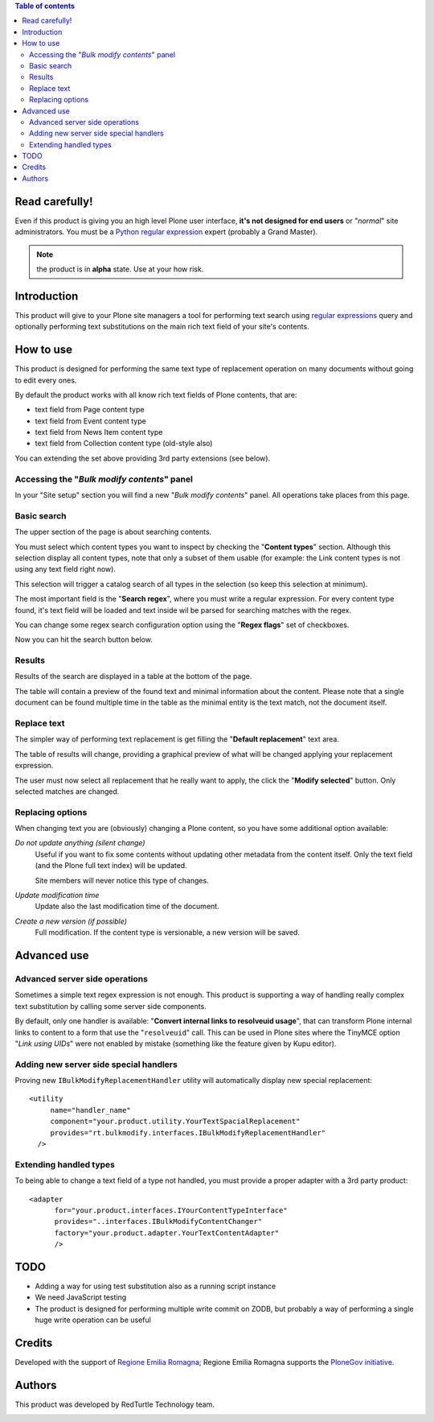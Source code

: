 .. contents:: **Table of contents**

Read carefully!
===============

Even if this product is giving you an high level Plone user interface, **it's not designed for end users**
or "*normal*" site administrators.
You must be a `Python regular expression`__ expert (probably a Grand Master).

__ http://docs.python.org/2/howto/regex.html

.. Note:: the product is in **alpha** state. Use at your how risk.

Introduction
============

This product will give to your Plone site managers a tool for performing text search using `regular expressions`__
query and optionally performing text substitutions on the main rich text field of your site's contents.

__ http://en.wikipedia.org/wiki/Regular_expression

How to use
==========

This product is designed for performing the same text type of replacement operation on many documents without
going to edit every ones.

By default the product works with all know rich text fields of Plone contents, that are:

* text field from Page content type
* text field from Event content type
* text field from News Item content type
* text field from Collection content type (old-style also)

You can extending the set above providing 3rd party extensions (see below).

Accessing the "*Bulk modify contents*" panel
--------------------------------------------

In your "Site setup" section you will find a new "*Bulk modify contents*" panel.
All operations take places from this page.

Basic search
------------

The upper section of the page is about searching contents.

.. image:: http://blog.redturtle.it/pypi-images/rt.bulkmodify/rt.bulkmodify-0.1-01.png/image_large
   :alt: Search form
   :target: http://blog.redturtle.it/pypi-images/rt.bulkmodify/rt.bulkmodify-0.1-01.png/

You must select which content types you want to inspect by checking the "**Content types**" section.
Although this selection display all content types, note that only a subset of them usable (for example: the Link
content types is not using any text field right now).

This selection will trigger a catalog search of all types in the selection (so keep this selection at minimum).

The most important field is the "**Search regex**", where you must write a regular expression.
For every content type found, it's text field will be loaded and text inside wil be parsed for searching matches
with the regex.

You can change some regex search configuration option using the "**Regex flags**" set of checkboxes.

Now you can hit the search button below.

Results
-------

Results of the search are displayed in a table at the bottom of the page.

.. image:: http://blog.redturtle.it/pypi-images/rt.bulkmodify/rt.bulkmodify-0.1-02.png/image_large
   :alt: Search form
   :target: http://blog.redturtle.it/pypi-images/rt.bulkmodify/rt.bulkmodify-0.1-02.png/

The table will contain a preview of the found text and minimal information about the content.
Please note that a single document can be found multiple time in the table as the minimal entity is the text match,
not the document itself.

Replace text
------------

The simpler way of performing text replacement is get filling the "**Default replacement**" text area.

.. image:: http://blog.redturtle.it/pypi-images/rt.bulkmodify/rt.bulkmodify-0.1-05.png/image_large
   :alt: Search form
   :target: http://blog.redturtle.it/pypi-images/rt.bulkmodify/rt.bulkmodify-0.1-05.png/

The table of results will change, providing a graphical preview of what will be changed applying your
replacement expression.

.. image:: http://blog.redturtle.it/pypi-images/rt.bulkmodify/rt.bulkmodify-0.1-03.png/image_large
   :alt: Search form
   :target: http://blog.redturtle.it/pypi-images/rt.bulkmodify/rt.bulkmodify-0.1-03.png/

The user must now select all replacement that he really want to apply, the click the "**Modify selected**" button.
Only selected matches are changed.

.. image:: http://blog.redturtle.it/pypi-images/rt.bulkmodify/rt.bulkmodify-0.1-04.png/image_large
   :alt: Search form
   :target: http://blog.redturtle.it/pypi-images/rt.bulkmodify/rt.bulkmodify-0.1-04.png/

Replacing options
-----------------

When changing text you are (obviously) changing a Plone content, so you have some additional option available:

*Do not update anything (silent change)*
    Useful if you want to fix some contents without updating other metadata from the content itself.
    Only the text field (and the Plone full text index) will be updated.
    
    Site members will never notice this type of changes.
*Update modification time*
    Update also the last modification time of the document.
*Create a new version (if possible)*
    Full modification. If the content type is versionable, a new version will be saved.

Advanced use
============

Advanced server side operations
-------------------------------

Sometimes a simple text regex expression is not enough.
This product is supporting a way of handling really complex text substitution by calling some server side
components.

By default, only one handler is available: "**Convert internal links to resolveuid usage**", that can transform
Plone internal links to content to a form that use the "``resolveuid``" call.
This can be used in Plone sites where the TinyMCE option "*Link using UIDs*" were not enabled by mistake
(something like the feature given by Kupu editor).

.. image:: http://blog.redturtle.it/pypi-images/rt.bulkmodify/rt.bulkmodify-0.1-06.png/image_large
   :alt: Search form
   :target: http://blog.redturtle.it/pypi-images/rt.bulkmodify/rt.bulkmodify-0.1-06.png/

Adding new server side special handlers
---------------------------------------

Proving new ``IBulkModifyReplacementHandler`` utility will automatically display new special replacement::

  <utility
       name="handler_name"
       component="your.product.utility.YourTextSpacialReplacement"
       provides="rt.bulkmodify.interfaces.IBulkModifyReplacementHandler"
    />  

Extending handled types
-----------------------

To being able to change a text field of a type not handled, you must provide a proper adapter with a 3rd party
product::

  <adapter
        for="your.product.interfaces.IYourContentTypeInterface"
        provides="..interfaces.IBulkModifyContentChanger"
        factory="your.product.adapter.YourTextContentAdapter"
        />

TODO
====

* Adding a way for using test substitution also as a running script instance
* We need JavaScript testing 
* The product is designed for performing multiple write commit on ZODB, but probably a
  way of performing a single huge write operation can be useful

Credits
=======

Developed with the support of `Regione Emilia Romagna`__;
Regione Emilia Romagna supports the `PloneGov initiative`__.

__ http://www.regione.emilia-romagna.it/
__ http://www.plonegov.it/

Authors
=======

This product was developed by RedTurtle Technology team.

.. image:: http://www.redturtle.it/redturtle_banner.png
   :alt: RedTurtle Technology Site
   :target: http://www.redturtle.it/

